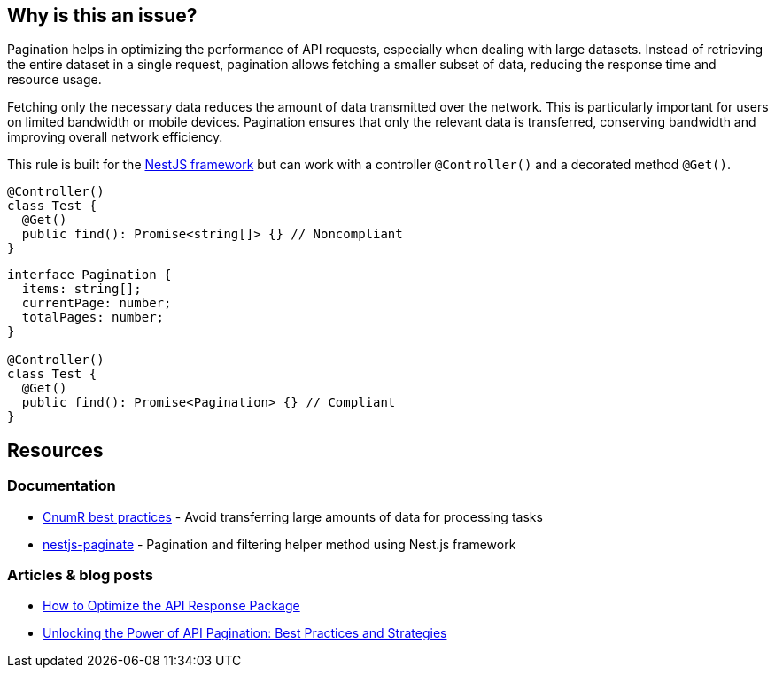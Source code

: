 :!sectids:

== Why is this an issue?

Pagination helps in optimizing the performance of API requests, especially when dealing with large datasets.
Instead of retrieving the entire dataset in a single request, pagination allows fetching a smaller subset of data, reducing the response time and resource usage.

Fetching only the necessary data reduces the amount of data transmitted over the network.
This is particularly important for users on limited bandwidth or mobile devices.
Pagination ensures that only the relevant data is transferred, conserving bandwidth and improving overall network efficiency.

This rule is built for the https://nestjs.com[NestJS framework] but can work with a controller `@Controller()` and a decorated method `@Get()`.

[source,typescript,data-diff-id="4",data-diff-type="noncompliant"]
----
@Controller()
class Test {
  @Get()
  public find(): Promise<string[]> {} // Noncompliant
}
----

[source,typescript,data-diff-id="10",data-diff-type="compliant"]
----
interface Pagination {
  items: string[];
  currentPage: number;
  totalPages: number;
}

@Controller()
class Test {
  @Get()
  public find(): Promise<Pagination> {} // Compliant
}
----

== Resources

=== Documentation

- https://github.com/cnumr/best-practices/blob/main/chapters/BP_076_en.md[CnumR best practices] - Avoid transferring large amounts of data for processing tasks
- https://github.com/ppetzold/nestjs-paginate[nestjs-paginate] - Pagination and filtering helper method using Nest.js framework

=== Articles & blog posts

- https://nordicapis.com/optimizing-the-api-response-package/[How to Optimize the API Response Package]
- https://dev.to/pragativerma18/unlocking-the-power-of-api-pagination-best-practices-and-strategies-4b49[Unlocking the Power of API Pagination: Best Practices and Strategies]
